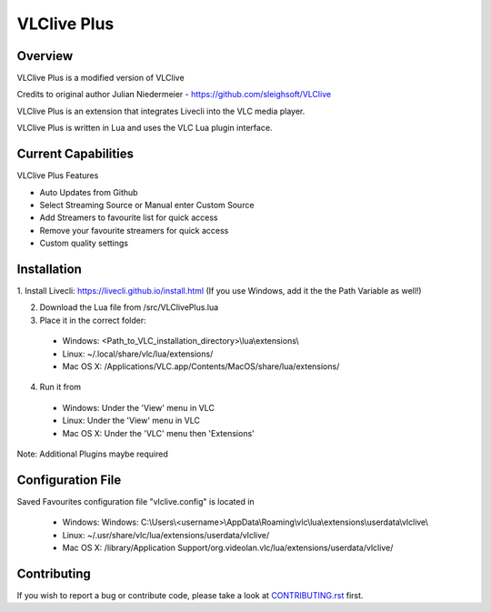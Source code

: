 VLClive Plus
============

Overview
--------

VLClive Plus is a modified version of VLClive

Credits to original author Julian Niedermeier - https://github.com/sleighsoft/VLClive 

VLClive Plus is an extension that integrates Livecli into the VLC media player.

VLClive Plus is written in Lua and uses the VLC Lua plugin interface.


Current Capabilities
--------------------

VLClive Plus Features

- Auto Updates from Github
- Select Streaming Source or Manual enter Custom Source
- Add Streamers to favourite list for quick access
- Remove your favourite streamers for quick access
- Custom quality settings


Installation
------------

1. Install Livecli: https://livecli.github.io/install.html
(If you use Windows, add it the the Path Variable as well!)

2. Download the Lua file from /src/VLClivePlus.lua

3. Place it in the correct folder:

  * Windows: <Path_to_VLC_installation_directory>\\lua\\extensions\\
  * Linux: ~/.local/share/vlc/lua/extensions/
  * Mac OS X: /Applications/VLC.app/Contents/MacOS/share/lua/extensions/

4. Run it from 

  * Windows: Under the 'View' menu in VLC
  * Linux: Under the 'View' menu in VLC
  * Mac OS X: Under the 'VLC' menu then 'Extensions'

Note: Additional Plugins maybe required


Configuration File
------------------

Saved Favourites configuration file "vlclive.config" is located in

  * Windows: Windows: C:\\Users\\<username>\\AppData\\Roaming\\vlc\\lua\\extensions\\userdata\\vlclive\\
  * Linux: ~/.usr/share/vlc/lua/extensions/userdata/vlclive/
  * Mac OS X: /library/Application Support/org.videolan.vlc/lua/extensions/userdata/vlclive/


Contributing
------------

If you wish to report a bug or contribute code, please take a look
at `CONTRIBUTING.rst <CONTRIBUTING.rst>`_ first.
